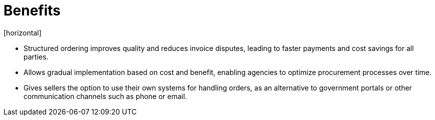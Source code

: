 = Benefits
[horizontal]

* Structured ordering improves quality and reduces invoice disputes, leading to faster payments and cost savings for all parties.
* Allows gradual implementation based on cost and benefit, enabling agencies to optimize procurement processes over time.
* Gives sellers the option to use their own systems for handling orders, as an alternative to government portals or other communication channels such as phone or email.
